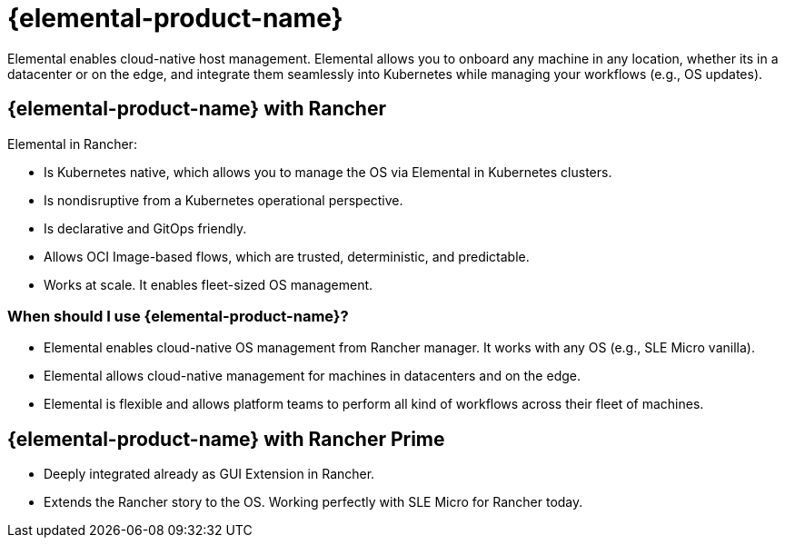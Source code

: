 = {elemental-product-name}

Elemental enables cloud-native host management. Elemental allows you to onboard any machine in any location, whether its in a datacenter or on the edge, and integrate them seamlessly into Kubernetes while managing your workflows (e.g., OS updates).

== {elemental-product-name} with Rancher

Elemental in Rancher:

* Is Kubernetes native, which allows you to manage the OS via Elemental in Kubernetes clusters.
* Is nondisruptive from a Kubernetes operational perspective.
* Is declarative and GitOps friendly.
* Allows OCI Image-based flows, which are trusted, deterministic, and predictable.
* Works at scale. It enables fleet-sized OS management.

=== When should I use {elemental-product-name}?

* Elemental enables cloud-native OS management from Rancher manager. It works with any OS (e.g., SLE Micro vanilla).
* Elemental allows cloud-native management for machines in datacenters and on the edge.
* Elemental is flexible and allows platform teams to perform all kind of workflows across their fleet of machines.

== {elemental-product-name} with Rancher Prime

* Deeply integrated already as GUI Extension in Rancher.
* Extends the Rancher story to the OS. Working perfectly with SLE Micro for Rancher today.
